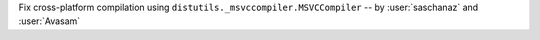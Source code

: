 Fix cross-platform compilation using ``distutils._msvccompiler.MSVCCompiler`` -- by :user:`saschanaz` and :user:`Avasam` 
